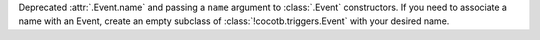 Deprecated :attr:`.Event.name` and passing a ``name`` argument to :class:`.Event` constructors. If you need to associate a name with an Event, create an empty subclass of :class:`!cocotb.triggers.Event` with your desired name.
